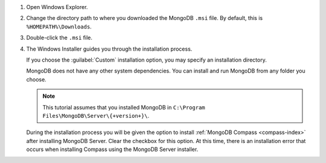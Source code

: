 1. Open Windows Explorer.

2. Change the directory path to where you downloaded the MongoDB 
   ``.msi`` file. By default, this is ``%HOMEPATH%\Downloads``.  

3. Double-click the ``.msi`` file. 

4. The Windows Installer guides you through the installation process.

   If you choose the :guilabel:`Custom` installation option, you may 
   specify an installation directory.

   MongoDB does not have any other system dependencies. You can install and run MongoDB from any folder you choose.

   .. note::

      This tutorial assumes that you installed MongoDB
      in ``C:\Program Files\MongoDB\Server\{+version+}\``.

   During the installation process you will be given the option to
   install :ref:`MongoDB Compass <compass-index>` after installing
   MongoDB Server. Clear the checkbox for this option. At this time, 
   there is an installation error that occurs when installing Compass 
   using the MongoDB Server installer. 

